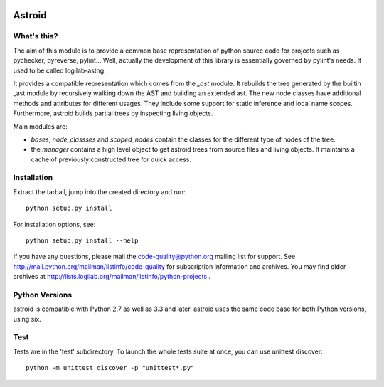 .. image:: https://drone.io/bitbucket.org/logilab/astroid/status.png
    :alt: drone.io Build Status
    :target: https://drone.io/bitbucket.org/logilab/astroid

Astroid
=======

What's this?
------------

The aim of this module is to provide a common base representation of
python source code for projects such as pychecker, pyreverse,
pylint... Well, actually the development of this library is essentially
governed by pylint's needs. It used to be called logilab-astng.

It provides a compatible representation which comes from the `_ast`
module.  It rebuilds the tree generated by the builtin _ast module by
recursively walking down the AST and building an extended ast. The new
node classes have additional methods and attributes for different
usages.  They include some support for static inference and local name
scopes.  Furthermore, astroid builds partial trees by inspecting living
objects.

Main modules are:

* `bases`, `node_classses` and `scoped_nodes` contain the classes for the
  different type of nodes of the tree.

* the `manager` contains a high level object to get astroid trees from
  source files and living objects. It maintains a cache of previously
  constructed tree for quick access.


Installation
------------

Extract the tarball, jump into the created directory and run::

	python setup.py install

For installation options, see::

	python setup.py install --help


If you have any questions, please mail the code-quality@python.org
mailing list for support. See
http://mail.python.org/mailman/listinfo/code-quality for subscription
information and archives. You may find older archives at
http://lists.logilab.org/mailman/listinfo/python-projects .

Python Versions
---------------

astroid is compatible with Python 2.7 as well as 3.3 and later. astroid uses
the same code base for both Python versions, using six.

Test
----

Tests are in the 'test' subdirectory. To launch the whole tests suite
at once, you can use unittest discover::

  python -m unittest discover -p "unittest*.py"


